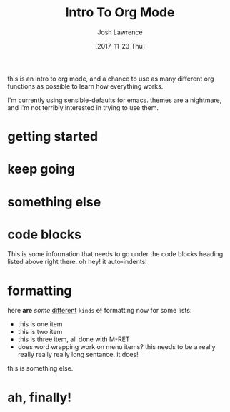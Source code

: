 #+TITLE: Intro To Org Mode
#+AUTHOR: Josh Lawrence
#+DATE: [2017-11-23 Thu]
#+EMAIL: josh@joshlawrence.me
#+DESCRIPTION: An introduction to org mode
#+TEXT: Some other text that I should include

this is an intro to org mode, and a chance to use as many different org
functions as possible to learn how everything works.

I'm currently using sensible-defaults for emacs.  themes are a nightmare, and
I'm not terribly interested in trying to use them.

* getting started

* keep going

* something else

* code blocks
  This is some information that needs to go under the code blocks heading listed
  above right there.  oh hey!  it auto-indents!

* formatting
  here *are* /some/ _different_ ~kinds~ +of+ formatting
  now for some lists:
  - this is one item
  - this is two item
  - this is three item, all done with M-RET
  - does word wrapping work on menu items?  this needs to be a really really
    really really long sentance.  it does!

this is something else.

* ah, finally!
